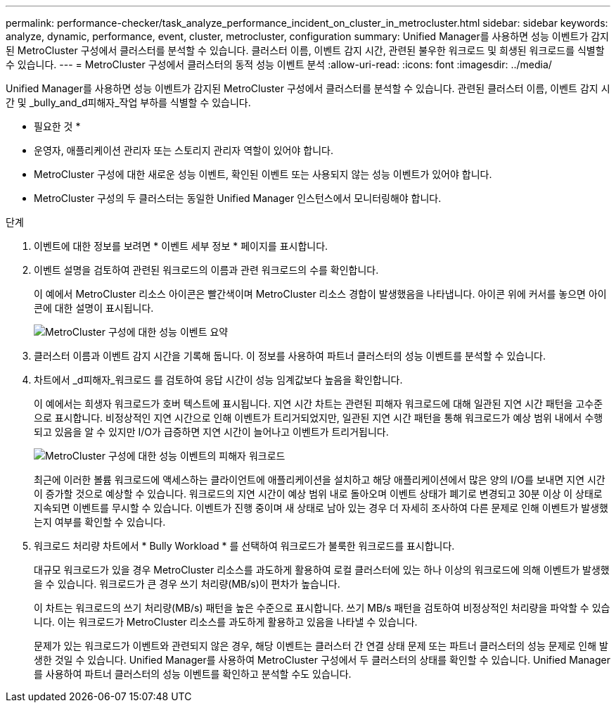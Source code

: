 ---
permalink: performance-checker/task_analyze_performance_incident_on_cluster_in_metrocluster.html 
sidebar: sidebar 
keywords: analyze, dynamic, performance, event, cluster, metrocluster, configuration 
summary: Unified Manager를 사용하면 성능 이벤트가 감지된 MetroCluster 구성에서 클러스터를 분석할 수 있습니다. 클러스터 이름, 이벤트 감지 시간, 관련된 불우한 워크로드 및 희생된 워크로드를 식별할 수 있습니다. 
---
= MetroCluster 구성에서 클러스터의 동적 성능 이벤트 분석
:allow-uri-read: 
:icons: font
:imagesdir: ../media/


[role="lead"]
Unified Manager를 사용하면 성능 이벤트가 감지된 MetroCluster 구성에서 클러스터를 분석할 수 있습니다. 관련된 클러스터 이름, 이벤트 감지 시간 및 _bully_and_d피해자_작업 부하를 식별할 수 있습니다.

* 필요한 것 *

* 운영자, 애플리케이션 관리자 또는 스토리지 관리자 역할이 있어야 합니다.
* MetroCluster 구성에 대한 새로운 성능 이벤트, 확인된 이벤트 또는 사용되지 않는 성능 이벤트가 있어야 합니다.
* MetroCluster 구성의 두 클러스터는 동일한 Unified Manager 인스턴스에서 모니터링해야 합니다.


.단계
. 이벤트에 대한 정보를 보려면 * 이벤트 세부 정보 * 페이지를 표시합니다.
. 이벤트 설명을 검토하여 관련된 워크로드의 이름과 관련 워크로드의 수를 확인합니다.
+
이 예에서 MetroCluster 리소스 아이콘은 빨간색이며 MetroCluster 리소스 경합이 발생했음을 나타냅니다. 아이콘 위에 커서를 놓으면 아이콘에 대한 설명이 표시됩니다.

+
image::../media/opm_mcc_incident_summary_png.gif[MetroCluster 구성에 대한 성능 이벤트 요약]

. 클러스터 이름과 이벤트 감지 시간을 기록해 둡니다. 이 정보를 사용하여 파트너 클러스터의 성능 이벤트를 분석할 수 있습니다.
. 차트에서 _d피해자_워크로드 를 검토하여 응답 시간이 성능 임계값보다 높음을 확인합니다.
+
이 예에서는 희생자 워크로드가 호버 텍스트에 표시됩니다. 지연 시간 차트는 관련된 피해자 워크로드에 대해 일관된 지연 시간 패턴을 고수준으로 표시합니다. 비정상적인 지연 시간으로 인해 이벤트가 트리거되었지만, 일관된 지연 시간 패턴을 통해 워크로드가 예상 범위 내에서 수행되고 있음을 알 수 있지만 I/O가 급증하면 지연 시간이 늘어나고 이벤트가 트리거됩니다.

+
image::../media/opm_mcc_incident_victim_workloads_png.gif[MetroCluster 구성에 대한 성능 이벤트의 피해자 워크로드]

+
최근에 이러한 볼륨 워크로드에 액세스하는 클라이언트에 애플리케이션을 설치하고 해당 애플리케이션에서 많은 양의 I/O를 보내면 지연 시간이 증가할 것으로 예상할 수 있습니다. 워크로드의 지연 시간이 예상 범위 내로 돌아오며 이벤트 상태가 폐기로 변경되고 30분 이상 이 상태로 지속되면 이벤트를 무시할 수 있습니다. 이벤트가 진행 중이며 새 상태로 남아 있는 경우 더 자세히 조사하여 다른 문제로 인해 이벤트가 발생했는지 여부를 확인할 수 있습니다.

. 워크로드 처리량 차트에서 * Bully Workload * 를 선택하여 워크로드가 불룩한 워크로드를 표시합니다.
+
대규모 워크로드가 있을 경우 MetroCluster 리소스를 과도하게 활용하여 로컬 클러스터에 있는 하나 이상의 워크로드에 의해 이벤트가 발생했을 수 있습니다. 워크로드가 큰 경우 쓰기 처리량(MB/s)이 편차가 높습니다.

+
이 차트는 워크로드의 쓰기 처리량(MB/s) 패턴을 높은 수준으로 표시합니다. 쓰기 MB/s 패턴을 검토하여 비정상적인 처리량을 파악할 수 있습니다. 이는 워크로드가 MetroCluster 리소스를 과도하게 활용하고 있음을 나타낼 수 있습니다.

+
문제가 있는 워크로드가 이벤트와 관련되지 않은 경우, 해당 이벤트는 클러스터 간 연결 상태 문제 또는 파트너 클러스터의 성능 문제로 인해 발생한 것일 수 있습니다. Unified Manager를 사용하여 MetroCluster 구성에서 두 클러스터의 상태를 확인할 수 있습니다. Unified Manager를 사용하여 파트너 클러스터의 성능 이벤트를 확인하고 분석할 수도 있습니다.


